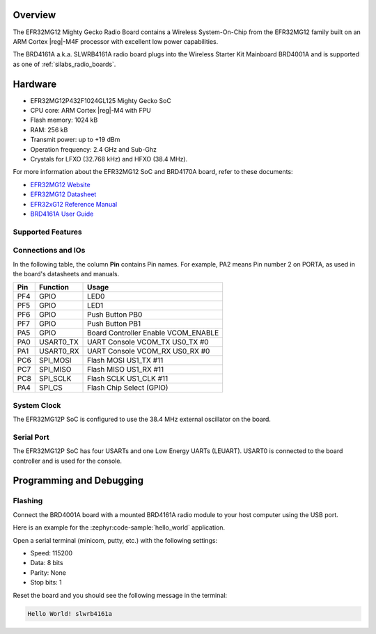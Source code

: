 .. zephyr:board:: slwrb4161a

Overview
********

The EFR32MG12 Mighty Gecko Radio Board contains a Wireless System-On-Chip
from the EFR32MG12 family built on an ARM Cortex |reg|-M4F processor with excellent
low power capabilities.

The BRD4161A a.k.a. SLWRB4161A radio board plugs into the Wireless Starter Kit
Mainboard BRD4001A and is supported as one of :ref:`silabs_radio_boards`.

Hardware
********

- EFR32MG12P432F1024GL125 Mighty Gecko SoC
- CPU core: ARM Cortex |reg|-M4 with FPU
- Flash memory: 1024 kB
- RAM: 256 kB
- Transmit power: up to +19 dBm
- Operation frequency: 2.4 GHz and Sub-Ghz
- Crystals for LFXO (32.768 kHz) and HFXO (38.4 MHz).

For more information about the EFR32MG12 SoC and BRD4170A board, refer to these
documents:

- `EFR32MG12 Website`_
- `EFR32MG12 Datasheet`_
- `EFR32xG12 Reference Manual`_
- `BRD4161A User Guide`_

Supported Features
==================

.. zephyr:board-supported-hw::

Connections and IOs
===================

In the following table, the column **Pin** contains Pin names. For example, PA2
means Pin number 2 on PORTA, as used in the board's datasheets and manuals.

+-------+-------------+-------------------------------------+
| Pin   | Function    | Usage                               |
+=======+=============+=====================================+
| PF4   | GPIO        | LED0                                |
+-------+-------------+-------------------------------------+
| PF5   | GPIO        | LED1                                |
+-------+-------------+-------------------------------------+
| PF6   | GPIO        | Push Button PB0                     |
+-------+-------------+-------------------------------------+
| PF7   | GPIO        | Push Button PB1                     |
+-------+-------------+-------------------------------------+
| PA5   | GPIO        | Board Controller Enable VCOM_ENABLE |
+-------+-------------+-------------------------------------+
| PA0   | USART0_TX   | UART Console VCOM_TX US0_TX #0      |
+-------+-------------+-------------------------------------+
| PA1   | USART0_RX   | UART Console VCOM_RX US0_RX #0      |
+-------+-------------+-------------------------------------+
| PC6   | SPI_MOSI    | Flash MOSI US1_TX #11               |
+-------+-------------+-------------------------------------+
| PC7   | SPI_MISO    | Flash MISO US1_RX #11               |
+-------+-------------+-------------------------------------+
| PC8   | SPI_SCLK    | Flash SCLK US1_CLK #11              |
+-------+-------------+-------------------------------------+
| PA4   | SPI_CS      | Flash Chip Select (GPIO)            |
+-------+-------------+-------------------------------------+

System Clock
============

The EFR32MG12P SoC is configured to use the 38.4 MHz external oscillator on the
board.

Serial Port
===========

The EFR32MG12P SoC has four USARTs and one Low Energy UARTs (LEUART).
USART0 is connected to the board controller and is used for the console.

Programming and Debugging
*************************

.. zephyr:board-supported-runners::

Flashing
========

Connect the BRD4001A board with a mounted BRD4161A radio module to your host
computer using the USB port.

Here is an example for the :zephyr:code-sample:`hello_world` application.

.. zephyr-app-commands::
   :zephyr-app: samples/hello_world
   :board: slwrb4161a
   :goals: flash

Open a serial terminal (minicom, putty, etc.) with the following settings:

- Speed: 115200
- Data: 8 bits
- Parity: None
- Stop bits: 1

Reset the board and you should see the following message in the terminal:

.. code-block:: console

   Hello World! slwrb4161a


.. _EFR32MG12 Website:
   https://www.silabs.com/wireless/zigbee/efr32mg12-series-1-socs

.. _EFR32MG12 Datasheet:
   https://www.silabs.com/documents/public/data-sheets/efr32mg12-datasheet.pdf

.. _EFR32xG12 Reference Manual:
   https://www.silabs.com/documents/public/reference-manuals/efr32xg12-rm.pdf

.. _BRD4161A User Guide:
   https://www.silabs.com/documents/public/user-guides/ug260-brd4161a-user-guide.pdf
